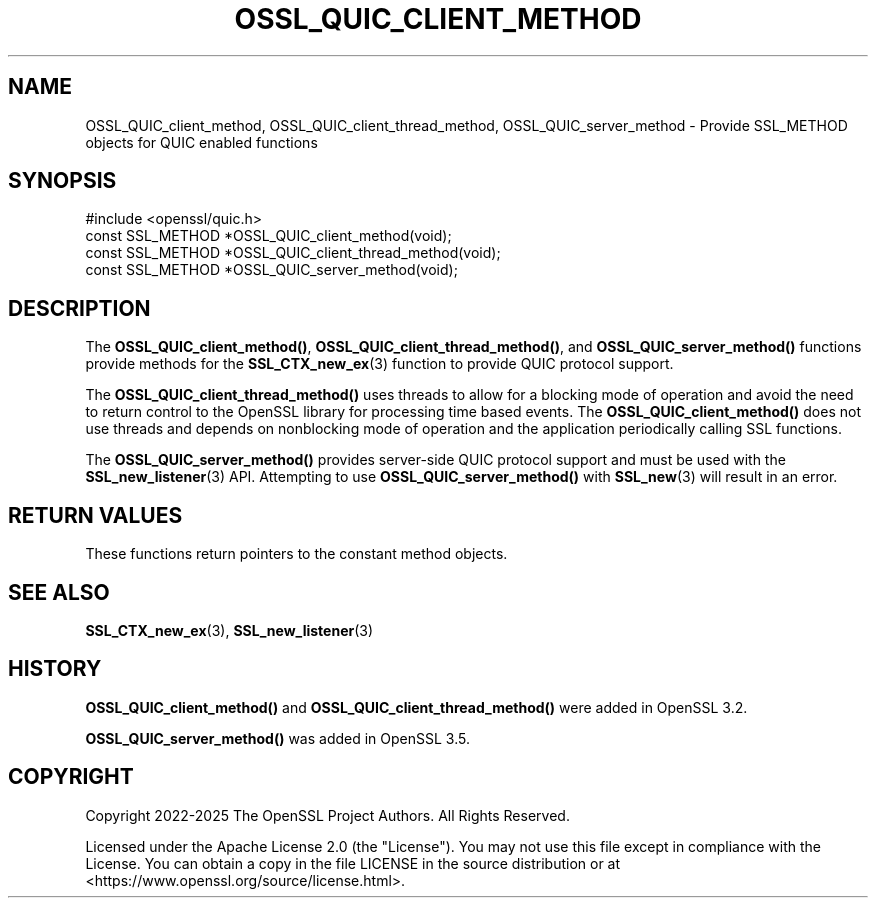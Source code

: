 .\" -*- mode: troff; coding: utf-8 -*-
.\" Automatically generated by Pod::Man 5.0102 (Pod::Simple 3.45)
.\"
.\" Standard preamble:
.\" ========================================================================
.de Sp \" Vertical space (when we can't use .PP)
.if t .sp .5v
.if n .sp
..
.de Vb \" Begin verbatim text
.ft CW
.nf
.ne \\$1
..
.de Ve \" End verbatim text
.ft R
.fi
..
.\" \*(C` and \*(C' are quotes in nroff, nothing in troff, for use with C<>.
.ie n \{\
.    ds C` ""
.    ds C' ""
'br\}
.el\{\
.    ds C`
.    ds C'
'br\}
.\"
.\" Escape single quotes in literal strings from groff's Unicode transform.
.ie \n(.g .ds Aq \(aq
.el       .ds Aq '
.\"
.\" If the F register is >0, we'll generate index entries on stderr for
.\" titles (.TH), headers (.SH), subsections (.SS), items (.Ip), and index
.\" entries marked with X<> in POD.  Of course, you'll have to process the
.\" output yourself in some meaningful fashion.
.\"
.\" Avoid warning from groff about undefined register 'F'.
.de IX
..
.nr rF 0
.if \n(.g .if rF .nr rF 1
.if (\n(rF:(\n(.g==0)) \{\
.    if \nF \{\
.        de IX
.        tm Index:\\$1\t\\n%\t"\\$2"
..
.        if !\nF==2 \{\
.            nr % 0
.            nr F 2
.        \}
.    \}
.\}
.rr rF
.\" ========================================================================
.\"
.IX Title "OSSL_QUIC_CLIENT_METHOD 3ossl"
.TH OSSL_QUIC_CLIENT_METHOD 3ossl 2025-07-01 3.5.1 OpenSSL
.\" For nroff, turn off justification.  Always turn off hyphenation; it makes
.\" way too many mistakes in technical documents.
.if n .ad l
.nh
.SH NAME
OSSL_QUIC_client_method, OSSL_QUIC_client_thread_method, OSSL_QUIC_server_method
\&\- Provide SSL_METHOD objects for QUIC enabled functions
.SH SYNOPSIS
.IX Header "SYNOPSIS"
.Vb 1
\& #include <openssl/quic.h>
\&
\& const SSL_METHOD *OSSL_QUIC_client_method(void);
\& const SSL_METHOD *OSSL_QUIC_client_thread_method(void);
\& const SSL_METHOD *OSSL_QUIC_server_method(void);
.Ve
.SH DESCRIPTION
.IX Header "DESCRIPTION"
The \fBOSSL_QUIC_client_method()\fR, \fBOSSL_QUIC_client_thread_method()\fR, and
\&\fBOSSL_QUIC_server_method()\fR functions provide methods for the
\&\fBSSL_CTX_new_ex\fR\|(3) function to provide QUIC protocol support.
.PP
The \fBOSSL_QUIC_client_thread_method()\fR uses threads to allow for a blocking
mode of operation and avoid the need to return control to the
OpenSSL library for processing time based events.
The \fBOSSL_QUIC_client_method()\fR does not use threads and depends on
nonblocking mode of operation and the application periodically calling SSL
functions.
.PP
The \fBOSSL_QUIC_server_method()\fR provides server-side QUIC protocol support and
must be used with the \fBSSL_new_listener\fR\|(3) API. Attempting to use
\&\fBOSSL_QUIC_server_method()\fR with \fBSSL_new\fR\|(3) will result in an error.
.SH "RETURN VALUES"
.IX Header "RETURN VALUES"
These functions return pointers to the constant method objects.
.SH "SEE ALSO"
.IX Header "SEE ALSO"
\&\fBSSL_CTX_new_ex\fR\|(3), \fBSSL_new_listener\fR\|(3)
.SH HISTORY
.IX Header "HISTORY"
\&\fBOSSL_QUIC_client_method()\fR and \fBOSSL_QUIC_client_thread_method()\fR were added in
OpenSSL 3.2.
.PP
\&\fBOSSL_QUIC_server_method()\fR was added in OpenSSL 3.5.
.SH COPYRIGHT
.IX Header "COPYRIGHT"
Copyright 2022\-2025 The OpenSSL Project Authors. All Rights Reserved.
.PP
Licensed under the Apache License 2.0 (the "License").  You may not use
this file except in compliance with the License.  You can obtain a copy
in the file LICENSE in the source distribution or at
<https://www.openssl.org/source/license.html>.
